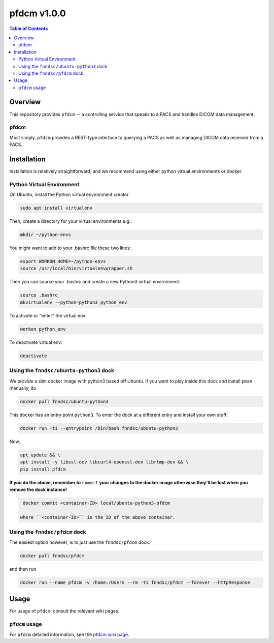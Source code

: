 ##############
pfdcm  v1.0.0
##############

.. image:: https://badge.fury.io/py/pfdcm.svg
    :target: https://badge.fury.io/py/pfdcm

.. image:: https://travis-ci.org/FNNDSC/pfdcm.svg?branch=master
    :target: https://travis-ci.org/FNNDSC/pfdcm

.. image:: https://img.shields.io/badge/python-3.5%2B-blue.svg
    :target: https://badge.fury.io/py/pfdcm

.. contents:: Table of Contents

********
Overview
********

This repository provides ``pfdcm`` -- a controlling service that speaks to a PACS and handles DICOM data management.

pfdcm
=====

Most simply, ``pfdcm`` provides a REST-type interface to querying a PACS as well as managing DICOM data received from a PACS.

************
Installation
************

Installation is relatively straightforward, and we recommend using either python virtual environments or docker.

Python Virtual Environment
==========================

On Ubuntu, install the Python virtual environment creator

.. code-block:: bash

  sudo apt install virtualenv

Then, create a directory for your virtual environments e.g.:

.. code-block:: bash

  mkdir ~/python-envs

You might want to add to your .bashrc file these two lines:

.. code-block:: bash

    export WORKON_HOME=~/python-envs
    source /usr/local/bin/virtualenvwrapper.sh

Then you can source your .bashrc and create a new Python3 virtual environment:

.. code-block:: bash

    source .bashrc
    mkvirtualenv --python=python3 python_env

To activate or "enter" the virtual env:

.. code-block:: bash

    workon python_env

To deactivate virtual env:

.. code-block:: bash

    deactivate

Using the ``fnndsc/ubuntu-python3`` dock
========================================

We provide a slim docker image with python3 based off Ubuntu. If you want to play inside this dock and install ``pman`` manually, do

.. code-block:: bash

    docker pull fnndsc/ubuntu-python3

This docker has an entry point ``python3``. To enter the dock at a different entry and install your own stuff:

.. code-block:: bash

   docker run -ti --entrypoint /bin/bash fnndsc/ubuntu-python3
   
Now, 

.. code-block:: bash

   apt update && \
   apt install -y libssl-dev libcurl4-openssl-dev librtmp-dev && \
   pip install pfdcm
   
**If you do the above, remember to** ``commit`` **your changes to the docker image otherwise they'll be lost when you remove the dock instance!**

.. code-block:: bash

  docker commit <container-ID> local/ubuntu-python3-pfdcm
  
 where ``<container-ID>`` is the ID of the above container.
  

Using the ``fnndsc/pfdcm`` dock
===============================

The easiest option however, is to just use the ``fnndsc/pfdcm`` dock.

.. code-block:: bash

    docker pull fnndsc/pfdcm
    
and then run

.. code-block:: bash

    docker run --name pfdcm -v /home:/Users --rm -ti fnndsc/pfdcm --forever --httpResponse

*****
Usage
*****

For usage of  ``pfdcm``, consult the relevant wiki pages.

``pfdcm`` usage
===============

For ``pfdcm`` detailed information, see the `pfdcm wiki page <https://github.com/FNNDSC/pfdcm/wiki/pfdcm-overview>`_.




